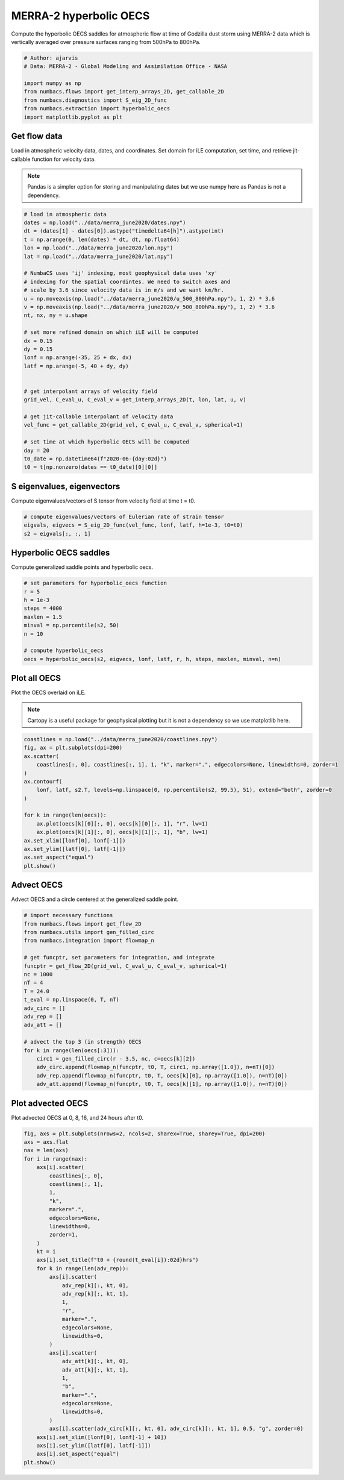 
.. DO NOT EDIT.
.. THIS FILE WAS AUTOMATICALLY GENERATED BY SPHINX-GALLERY.
.. TO MAKE CHANGES, EDIT THE SOURCE PYTHON FILE:
.. "auto_examples/hyp_oecs/plot_merra_hyp_oecs.py"
.. LINE NUMBERS ARE GIVEN BELOW.

.. only:: html

    .. note::
        :class: sphx-glr-download-link-note

        :ref:`Go to the end <sphx_glr_download_auto_examples_hyp_oecs_plot_merra_hyp_oecs.py>`
        to download the full example code.

.. rst-class:: sphx-glr-example-title

.. _sphx_glr_auto_examples_hyp_oecs_plot_merra_hyp_oecs.py:


MERRA-2 hyperbolic OECS
=======================

Compute the hyperbolic OECS saddles for atmospheric flow at time of Godzilla
dust storm using MERRA-2 data which is vertically averaged over pressure surfaces
ranging from 500hPa to 800hPa.

.. GENERATED FROM PYTHON SOURCE LINES 10-20

.. code-block:: Python


    # Author: ajarvis
    # Data: MERRA-2 - Global Modeling and Assimilation Office - NASA

    import numpy as np
    from numbacs.flows import get_interp_arrays_2D, get_callable_2D
    from numbacs.diagnostics import S_eig_2D_func
    from numbacs.extraction import hyperbolic_oecs
    import matplotlib.pyplot as plt








.. GENERATED FROM PYTHON SOURCE LINES 21-29

Get flow data
--------------
Load in atmospheric velocity data, dates, and coordinates. Set domain for
iLE computation, set time, and retrieve jit-callable function for velocity data.

.. note::
   Pandas is a simpler option for storing and manipulating dates but we use
   numpy here as Pandas is not a dependency.

.. GENERATED FROM PYTHON SOURCE LINES 29-61

.. code-block:: Python


    # load in atmospheric data
    dates = np.load("../data/merra_june2020/dates.npy")
    dt = (dates[1] - dates[0]).astype("timedelta64[h]").astype(int)
    t = np.arange(0, len(dates) * dt, dt, np.float64)
    lon = np.load("../data/merra_june2020/lon.npy")
    lat = np.load("../data/merra_june2020/lat.npy")

    # NumbaCS uses 'ij' indexing, most geophysical data uses 'xy'
    # indexing for the spatial coordintes. We need to switch axes and
    # scale by 3.6 since velocity data is in m/s and we want km/hr.
    u = np.moveaxis(np.load("../data/merra_june2020/u_500_800hPa.npy"), 1, 2) * 3.6
    v = np.moveaxis(np.load("../data/merra_june2020/v_500_800hPa.npy"), 1, 2) * 3.6
    nt, nx, ny = u.shape

    # set more refined domain on which iLE will be computed
    dx = 0.15
    dy = 0.15
    lonf = np.arange(-35, 25 + dx, dx)
    latf = np.arange(-5, 40 + dy, dy)


    # get interpolant arrays of velocity field
    grid_vel, C_eval_u, C_eval_v = get_interp_arrays_2D(t, lon, lat, u, v)

    # get jit-callable interpolant of velocity data
    vel_func = get_callable_2D(grid_vel, C_eval_u, C_eval_v, spherical=1)

    # set time at which hyperbolic OECS will be computed
    day = 20
    t0_date = np.datetime64(f"2020-06-{day:02d}")
    t0 = t[np.nonzero(dates == t0_date)[0][0]]







.. GENERATED FROM PYTHON SOURCE LINES 62-65

S eigenvalues, eigenvectors
---------------------------
Compute eigenvalues/vectors of S tensor from velocity field at time t = t0.

.. GENERATED FROM PYTHON SOURCE LINES 65-70

.. code-block:: Python


    # compute eigenvalues/vectors of Eulerian rate of strain tensor
    eigvals, eigvecs = S_eig_2D_func(vel_func, lonf, latf, h=1e-3, t0=t0)
    s2 = eigvals[:, :, 1]








.. GENERATED FROM PYTHON SOURCE LINES 71-74

Hyperbolic OECS saddles
-----------------------
Compute generalized saddle points and hyperbolic oecs.

.. GENERATED FROM PYTHON SOURCE LINES 74-86

.. code-block:: Python


    # set parameters for hyperbolic_oecs function
    r = 5
    h = 1e-3
    steps = 4000
    maxlen = 1.5
    minval = np.percentile(s2, 50)
    n = 10

    # compute hyperbolic_oecs
    oecs = hyperbolic_oecs(s2, eigvecs, lonf, latf, r, h, steps, maxlen, minval, n=n)








.. GENERATED FROM PYTHON SOURCE LINES 87-94

Plot all OECS
-------------
Plot the OECS overlaid on iLE.

.. note::
   Cartopy is a useful package for geophysical plotting but it is not
   a dependency so we use matplotlib here.

.. GENERATED FROM PYTHON SOURCE LINES 94-111

.. code-block:: Python


    coastlines = np.load("../data/merra_june2020/coastlines.npy")
    fig, ax = plt.subplots(dpi=200)
    ax.scatter(
        coastlines[:, 0], coastlines[:, 1], 1, "k", marker=".", edgecolors=None, linewidths=0, zorder=1
    )
    ax.contourf(
        lonf, latf, s2.T, levels=np.linspace(0, np.percentile(s2, 99.5), 51), extend="both", zorder=0
    )

    for k in range(len(oecs)):
        ax.plot(oecs[k][0][:, 0], oecs[k][0][:, 1], "r", lw=1)
        ax.plot(oecs[k][1][:, 0], oecs[k][1][:, 1], "b", lw=1)
    ax.set_xlim([lonf[0], lonf[-1]])
    ax.set_ylim([latf[0], latf[-1]])
    ax.set_aspect("equal")
    plt.show()



.. image-sg:: /auto_examples/hyp_oecs/images/sphx_glr_plot_merra_hyp_oecs_001.png
   :alt: plot merra hyp oecs
   :srcset: /auto_examples/hyp_oecs/images/sphx_glr_plot_merra_hyp_oecs_001.png
   :class: sphx-glr-single-img





.. GENERATED FROM PYTHON SOURCE LINES 112-115

Advect OECS
-----------
Advect OECS and a circle centered at the generalized saddle point.

.. GENERATED FROM PYTHON SOURCE LINES 115-138

.. code-block:: Python


    # import necessary functions
    from numbacs.flows import get_flow_2D
    from numbacs.utils import gen_filled_circ
    from numbacs.integration import flowmap_n

    # get funcptr, set parameters for integration, and integrate
    funcptr = get_flow_2D(grid_vel, C_eval_u, C_eval_v, spherical=1)
    nc = 1000
    nT = 4
    T = 24.0
    t_eval = np.linspace(0, T, nT)
    adv_circ = []
    adv_rep = []
    adv_att = []

    # advect the top 3 (in strength) OECS
    for k in range(len(oecs[:3])):
        circ1 = gen_filled_circ(r - 3.5, nc, c=oecs[k][2])
        adv_circ.append(flowmap_n(funcptr, t0, T, circ1, np.array([1.0]), n=nT)[0])
        adv_rep.append(flowmap_n(funcptr, t0, T, oecs[k][0], np.array([1.0]), n=nT)[0])
        adv_att.append(flowmap_n(funcptr, t0, T, oecs[k][1], np.array([1.0]), n=nT)[0])








.. GENERATED FROM PYTHON SOURCE LINES 139-142

Plot advected OECS
------------------
Plot advected OECS at 0, 8, 16, and 24 hours after t0.

.. GENERATED FROM PYTHON SOURCE LINES 142-182

.. code-block:: Python

    fig, axs = plt.subplots(nrows=2, ncols=2, sharex=True, sharey=True, dpi=200)
    axs = axs.flat
    nax = len(axs)
    for i in range(nax):
        axs[i].scatter(
            coastlines[:, 0],
            coastlines[:, 1],
            1,
            "k",
            marker=".",
            edgecolors=None,
            linewidths=0,
            zorder=1,
        )
        kt = i
        axs[i].set_title(f"t0 + {round(t_eval[i]):02d}hrs")
        for k in range(len(adv_rep)):
            axs[i].scatter(
                adv_rep[k][:, kt, 0],
                adv_rep[k][:, kt, 1],
                1,
                "r",
                marker=".",
                edgecolors=None,
                linewidths=0,
            )
            axs[i].scatter(
                adv_att[k][:, kt, 0],
                adv_att[k][:, kt, 1],
                1,
                "b",
                marker=".",
                edgecolors=None,
                linewidths=0,
            )
            axs[i].scatter(adv_circ[k][:, kt, 0], adv_circ[k][:, kt, 1], 0.5, "g", zorder=0)
        axs[i].set_xlim([lonf[0], lonf[-1] + 10])
        axs[i].set_ylim([latf[0], latf[-1]])
        axs[i].set_aspect("equal")
    plt.show()



.. image-sg:: /auto_examples/hyp_oecs/images/sphx_glr_plot_merra_hyp_oecs_002.png
   :alt: t0 + 00hrs, t0 + 08hrs, t0 + 16hrs, t0 + 24hrs
   :srcset: /auto_examples/hyp_oecs/images/sphx_glr_plot_merra_hyp_oecs_002.png
   :class: sphx-glr-single-img






.. rst-class:: sphx-glr-timing

   **Total running time of the script:** (0 minutes 12.000 seconds)


.. _sphx_glr_download_auto_examples_hyp_oecs_plot_merra_hyp_oecs.py:

.. only:: html

  .. container:: sphx-glr-footer sphx-glr-footer-example

    .. container:: sphx-glr-download sphx-glr-download-jupyter

      :download:`Download Jupyter notebook: plot_merra_hyp_oecs.ipynb <plot_merra_hyp_oecs.ipynb>`

    .. container:: sphx-glr-download sphx-glr-download-python

      :download:`Download Python source code: plot_merra_hyp_oecs.py <plot_merra_hyp_oecs.py>`

    .. container:: sphx-glr-download sphx-glr-download-zip

      :download:`Download zipped: plot_merra_hyp_oecs.zip <plot_merra_hyp_oecs.zip>`


.. only:: html

 .. rst-class:: sphx-glr-signature

    `Gallery generated by Sphinx-Gallery <https://sphinx-gallery.github.io>`_
